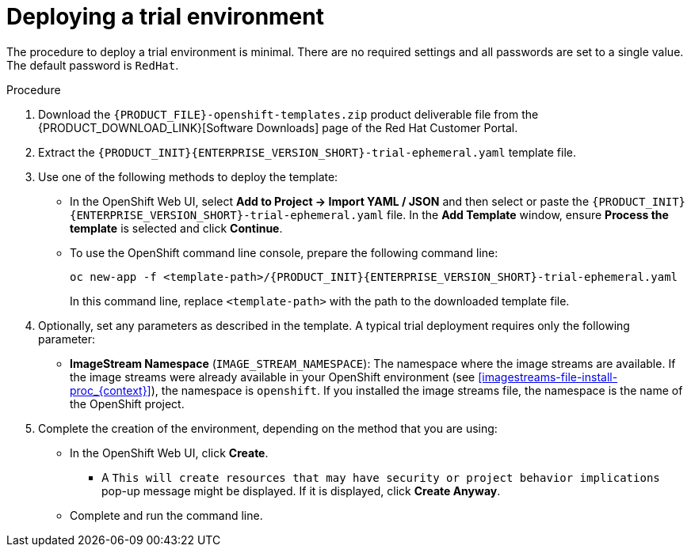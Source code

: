 [id='environment-trial-proc_{context}']
= Deploying a trial environment

The procedure to deploy a trial environment is minimal. There are no required settings and all passwords are set to a single value. The default password is `RedHat`.

.Procedure

. Download the `{PRODUCT_FILE}-openshift-templates.zip` product deliverable file from the {PRODUCT_DOWNLOAD_LINK}[Software Downloads] page of the Red Hat Customer Portal.
. Extract the `{PRODUCT_INIT}{ENTERPRISE_VERSION_SHORT}-trial-ephemeral.yaml` template file.
. Use one of the following methods to deploy the template:
* In the OpenShift Web UI, select *Add to Project -> Import YAML / JSON* and then select or paste the `{PRODUCT_INIT}{ENTERPRISE_VERSION_SHORT}-trial-ephemeral.yaml` file. In the *Add Template* window, ensure *Process the template* is selected and click *Continue*.
* To use the OpenShift command line console, prepare the following command line:
+
[subs="attributes,verbatim,macros"]
----
oc new-app -f <template-path>/{PRODUCT_INIT}{ENTERPRISE_VERSION_SHORT}-trial-ephemeral.yaml
----
+
In this command line, replace `<template-path>` with the path to the downloaded template file.
. Optionally, set any parameters as described in the template. A typical trial deployment requires only the following parameter:
** *ImageStream Namespace* (`IMAGE_STREAM_NAMESPACE`): The namespace where the image streams are available. If the image streams were already available in your OpenShift environment (see <<imagestreams-file-install-proc_{context}>>), the namespace is `openshift`. If you installed the image streams file, the namespace is the name of the OpenShift project.
. Complete the creation of the environment, depending on the method that you are using:
* In the OpenShift Web UI, click *Create*.
** A `This will create resources that may have security or project behavior implications` pop-up message might be displayed. If it is displayed, click *Create Anyway*.
* Complete and run the command line.
